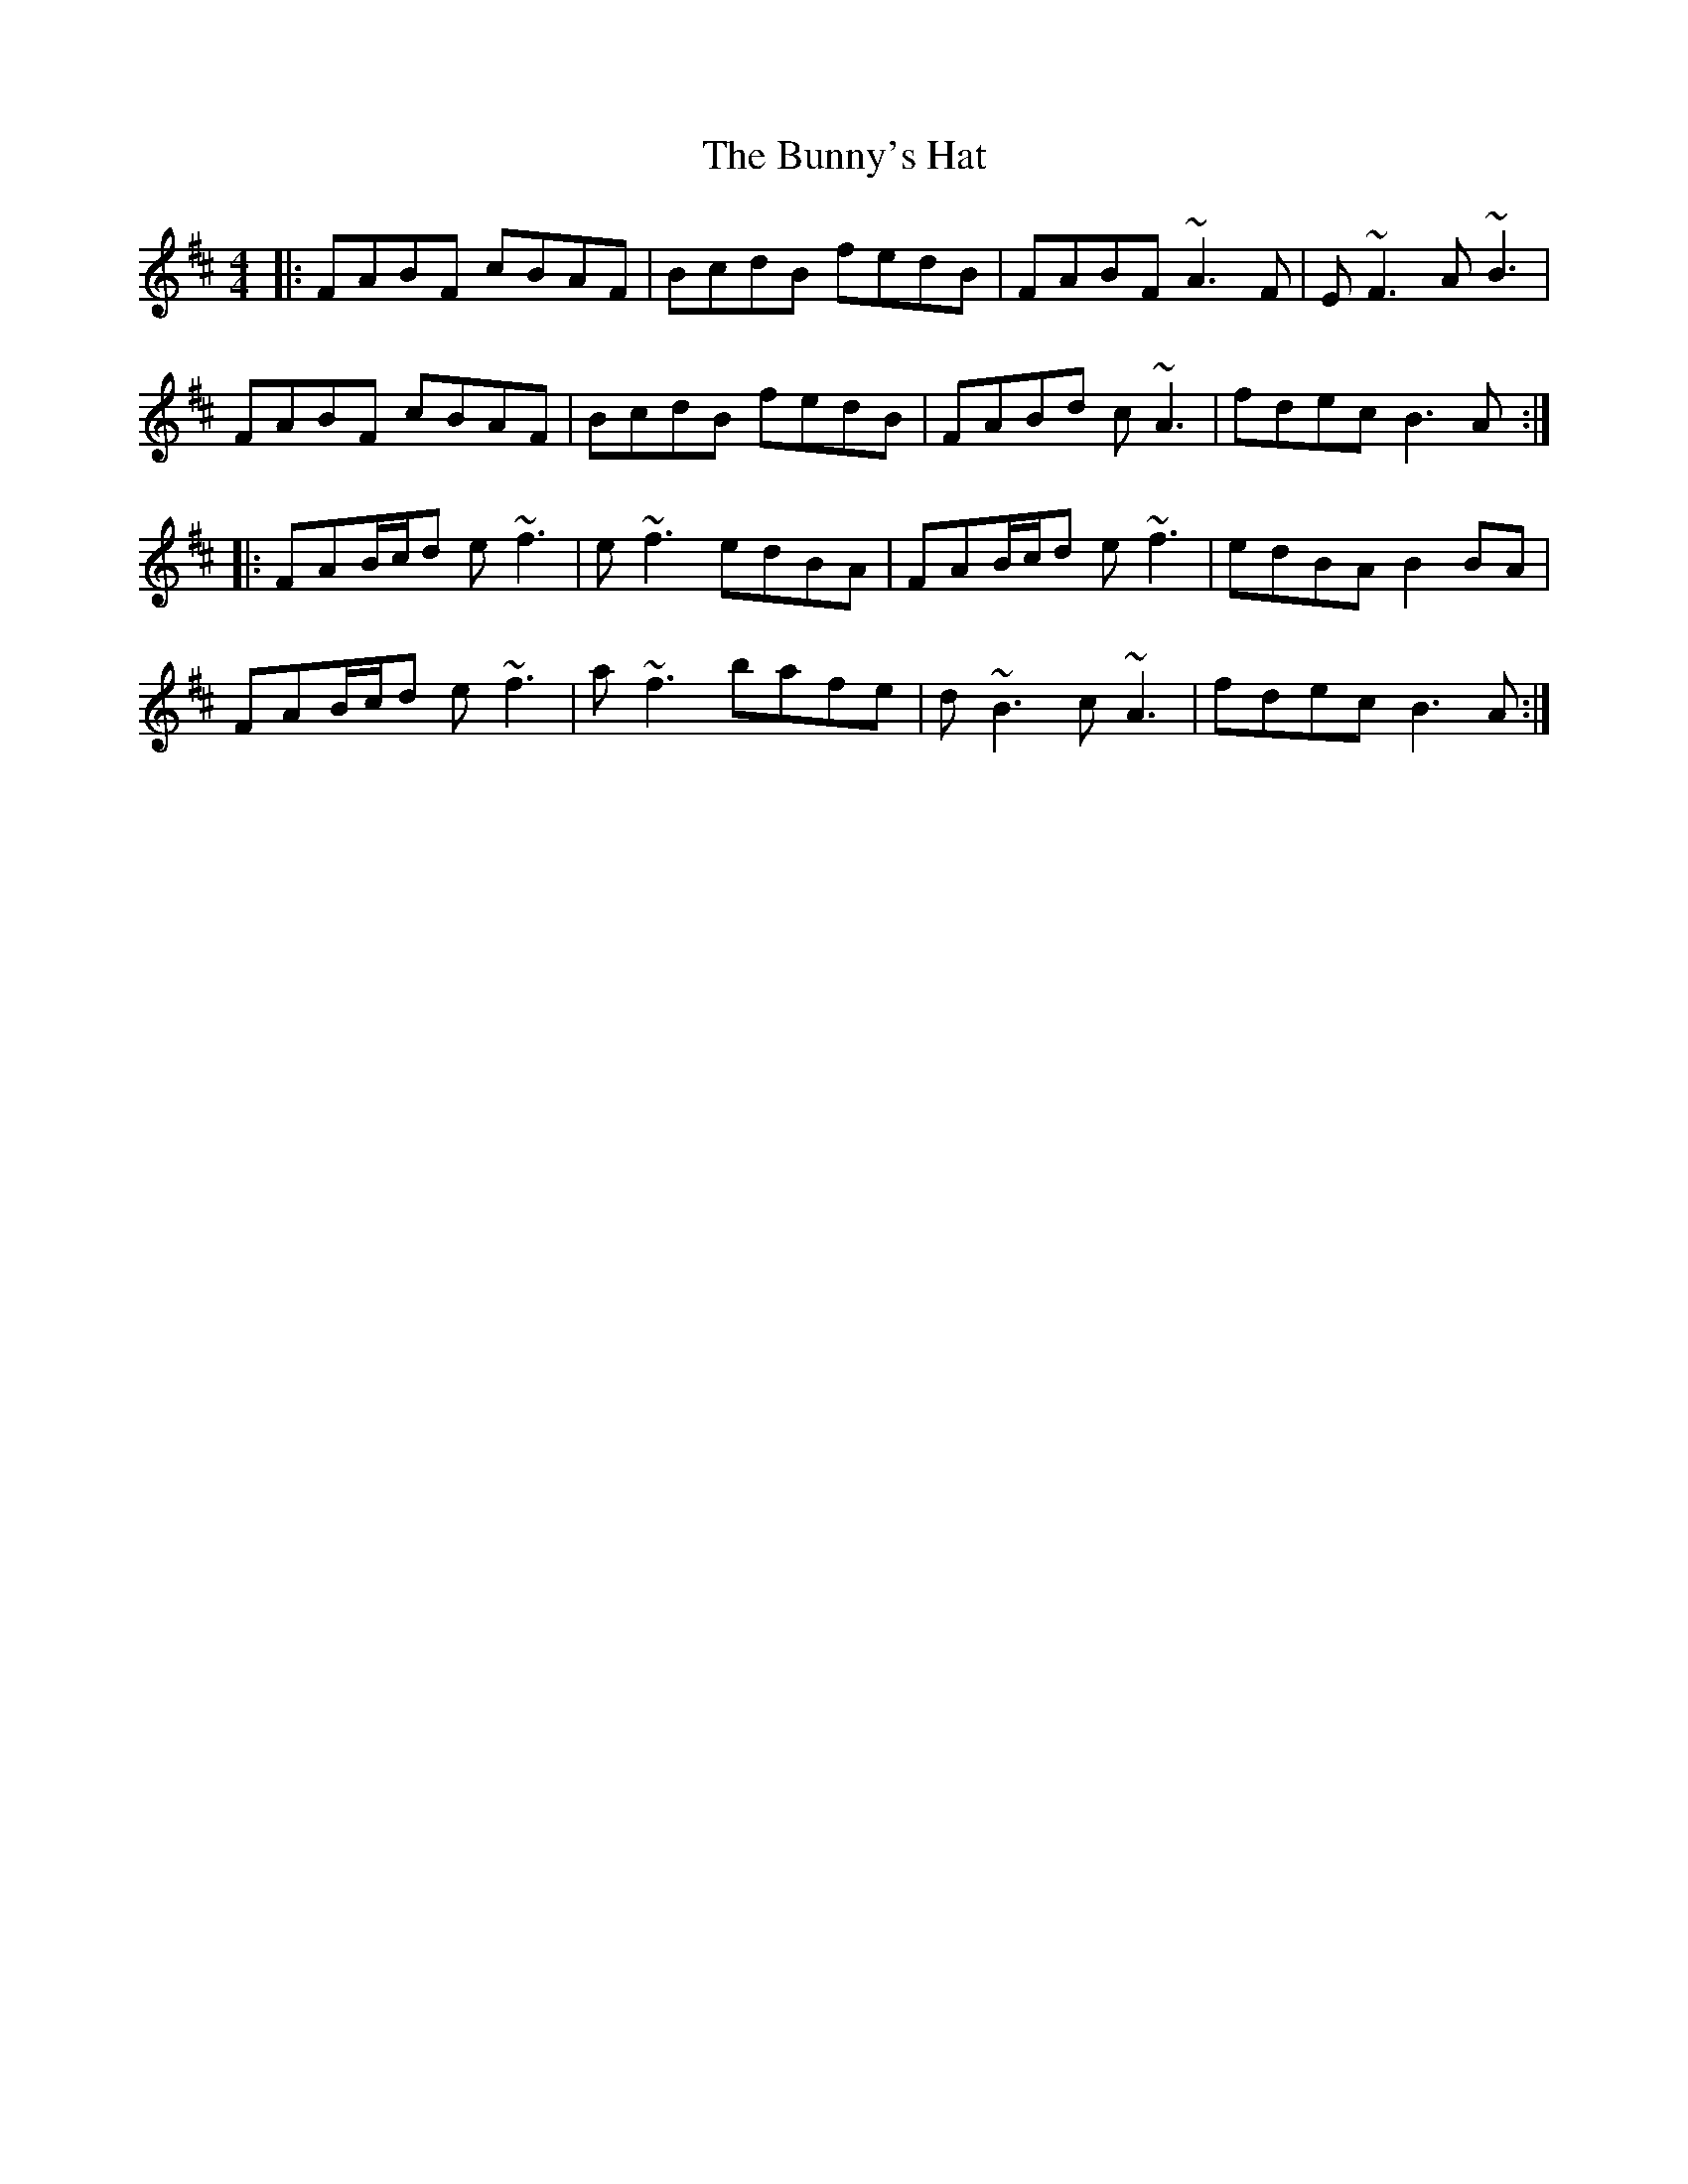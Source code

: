 X: 5501
T: Bunny's Hat, The
R: reel
M: 4/4
K: Bminor
|:FABF cBAF|BcdB fedB|FABF ~A3 F|E ~F3 A ~B3|
FABF cBAF|BcdB fedB|FABd c ~A3|fdec B3 A:|
|:FAB/c/d e ~f3|e ~f3 edBA|FAB/c/d e ~f3|edBA B2 BA|
FAB/c/d e ~f3|a ~f3 bafe|d ~B3 c ~A3|fdec B3 A:|

